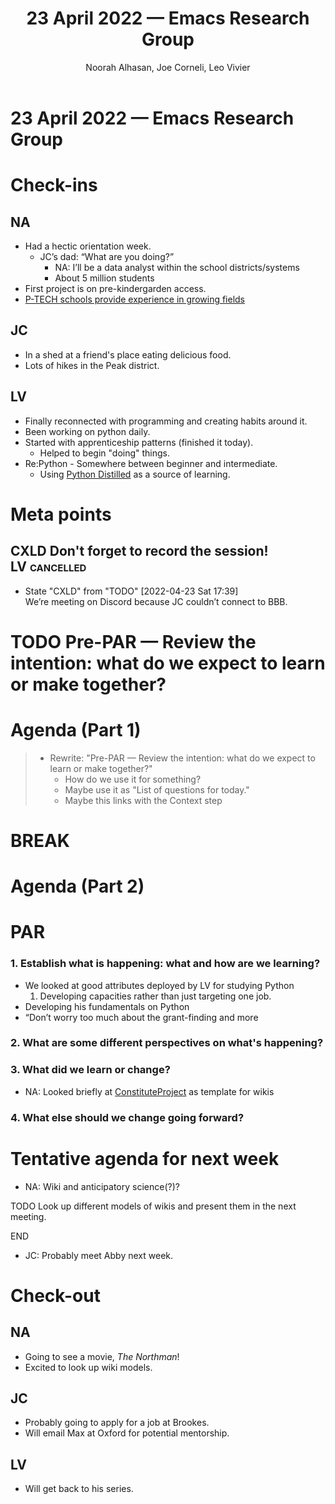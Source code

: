 #+TITLE: 23 April 2022 — Emacs Research Group
#+Author: Noorah Alhasan, Joe Corneli, Leo Vivier
#+roam_tag: HI
#+FIRN_UNDER: erg
# Uncomment these lines and adjust the date to match
#+FIRN_LAYOUT: erg-update
#+DATE_CREATED: <2022-04-23 Sat>

* 23 April 2022  — Emacs Research Group


* Check-ins
:PROPERTIES:
:Effort:   0:15
:END:

** NA

- Had a hectic orientation week.
  - JC’s dad: “What are you doing?”
    - NA: I’ll be a data analyst within the school districts/systems
    - About 5 million students
- First project is on pre-kindergarden access.
- [[https://www.ptech.org/][P-TECH schools provide experience in growing fields]]

** JC
- In a shed at a friend's place eating delicious food.
- Lots of hikes in the Peak district.

** LV
- Finally reconnected with programming and creating habits around it.
- Been working on python daily.
- Started with apprenticeship patterns (finished it today).
  - Helped to begin "doing" things.
- Re:Python - Somewhere between beginner and intermediate.
  - Using [[https://www.dabeaz.com/python-distilled/][Python Distilled]] as a source of learning.


* Meta points

** CXLD Don't forget to record the session!                   :LV:cancelled:
CLOSED: [2022-04-23 Sat 17:39]
:LOGBOOK-NOTES:
- State "CXLD"       from "TODO"       [2022-04-23 Sat 17:39] \\
  We’re meeting on Discord because JC couldn’t connect to BBB.
:END:

* TODO Pre-PAR — Review the intention: what do we expect to learn or make together?

* Agenda (Part 1)
:PROPERTIES:
:Effort:   0:20
:END:

#+BEGIN_QUOTE
- Rewrite: "Pre-PAR — Review the intention: what do we expect to learn or make together?"
  - How do we use it for something?
  - Maybe use it as "List of questions for today."
  - Maybe this links with the Context step
#+END_QUOTE

* BREAK
:PROPERTIES:
:Effort:   0:05
:END:

* Agenda (Part 2)
:PROPERTIES:
:Effort:   0:20
:END:

* PAR
:PROPERTIES:
:Effort:   0:10
:END:


*** 1. Establish what is happening: what and how are we learning?
- We looked at good attributes deployed by LV for studying Python
  1. Developing capacities rather than just targeting one job.
- Developing his fundamentals on Python
- “Don’t worry too much about the grant-finding and more
*** 2. What are some different perspectives on what's happening?
*** 3. What did we learn or change?
- NA: Looked briefly at [[https://www.constituteproject.org/][ConstituteProject]] as template for wikis
*** 4. What else should we change going forward?


* Tentative agenda for next week
- NA: Wiki and anticipatory science(?)?
*************** TODO Look up different models of wikis and present them in the next meeting.
*************** END

- JC: Probably meet Abby next week.


* Check-out
:PROPERTIES:
:Effort:   0:05
:END:

** NA
- Going to see a movie, /The Northman/!
- Excited to look up wiki models.
** JC
- Probably going to apply for a job at Brookes.
- Will email Max at Oxford for potential mentorship.
** LV
- Will get back to his series.
